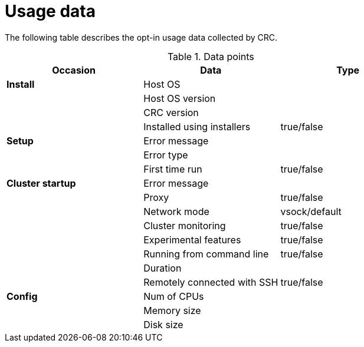 = Usage data

The following table describes the opt-in usage data collected by CRC.

.Data points
|===
|Occasion          | Data                         | Type 

|*Install*         | Host OS                      |
|                  | Host OS version              |
|                  | CRC version                  |
|                  | Installed using installers   | true/false

|*Setup*           | Error message                |
|                  | Error type                   |
|                  | First time run               | true/false
|*Cluster startup* | Error message                |
|                  | Proxy                        | true/false
|                  | Network mode                 | vsock/default
|                  | Cluster monitoring           | true/false
|                  | Experimental features        | true/false
|                  | Running from command line    | true/false
|                  | Duration                     |
|                  | Remotely connected with SSH  | true/false

|*Config*          | Num of CPUs                  | 
|                  | Memory size                  |
|                  | Disk size                    |
|===
